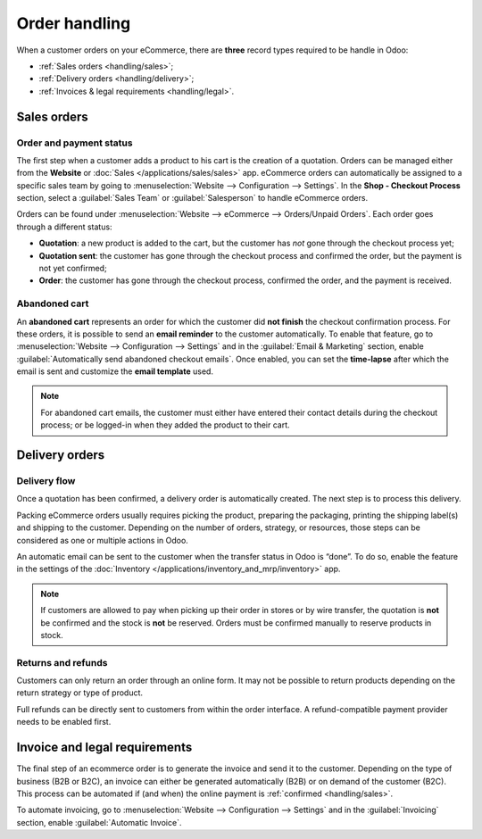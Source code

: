 ==============
Order handling
==============

When a customer orders on your eCommerce, there are **three** record types required to be handle in
Odoo:

- :ref:`Sales orders <handling/sales>`;
- :ref:`Delivery orders <handling/delivery>`;
- :ref:`Invoices & legal requirements <handling/legal>`.

.. _handling/sales:

Sales orders
============

Order and payment status
------------------------

The first step when a customer adds a product to his cart is the creation of a quotation. Orders can
be managed either from the **Website** or :doc:`Sales </applications/sales/sales>` app. eCommerce
orders can automatically be assigned to a specific sales team by going to :menuselection:`Website
--> Configuration --> Settings`. In the **Shop - Checkout Process** section, select a
:guilabel:`Sales Team` or :guilabel:`Salesperson` to handle eCommerce orders.

.. image:: order_handling/handling-salesteam.png
   :align: center
   :alt: Assignment of online orders to a sales team or salesperson

Orders can be found under :menuselection:`Website --> eCommerce --> Orders/Unpaid Orders`. Each
order goes through a different status:

- **Quotation**: a new product is added to the cart, but the customer has *not* gone through the
  checkout process yet;
- **Quotation sent**: the customer has gone through the checkout process and confirmed the order,
  but the payment is not yet confirmed;
- **Order**: the customer has gone through the checkout process, confirmed the order, and the
  payment is received.

.. image:: order_handling/handling-status.png
   :align: center
   :alt: Statuses of eCommerce orders

Abandoned cart
--------------

An **abandoned cart** represents an order for which the customer did **not finish** the checkout
confirmation process. For these orders, it is possible to send an **email reminder** to the
customer automatically. To enable that feature, go to :menuselection:`Website --> Configuration -->
Settings` and in the :guilabel:`Email & Marketing` section, enable :guilabel:`Automatically send
abandoned checkout emails`. Once enabled, you can set the **time-lapse** after which the email is
sent and customize the **email template** used.

.. note::
   For abandoned cart emails, the customer must either have entered their contact details during the
   checkout process; or be logged-in when they added the product to their cart.

.. _handling/delivery:

Delivery orders
===============

Delivery flow
-------------

Once a quotation has been confirmed, a delivery order is automatically created. The next step is to
process this delivery.

Packing eCommerce orders usually requires picking the product, preparing the packaging, printing the
shipping label(s) and shipping to the customer. Depending on the number of orders, strategy, or
resources, those steps can be considered as one or multiple actions in Odoo.

An automatic email can be sent to the customer when the transfer status in Odoo is “done”. To do so,
enable the feature in the settings of the
:doc:`Inventory </applications/inventory_and_mrp/inventory>` app.

.. note::
   If customers are allowed to pay when picking up their order in stores or by wire transfer, the
   quotation is **not** be confirmed and the stock is **not** be reserved. Orders must be confirmed
   manually to reserve products in stock.

.. seealso::
   - :doc:`../../../inventory_and_mrp/inventory/shipping_receiving/setup_configuration/invoicing`
   - :doc:`../../../inventory_and_mrp/inventory/shipping_receiving/setup_configuration/labels`
   - :doc:`../../../inventory_and_mrp/inventory/shipping_receiving/setup_configuration/multipack`

Returns and refunds
-------------------

Customers can only return an order through an online form. It may not be possible to return products
depending on the return strategy or type of product.

Full refunds can be directly sent to customers from within the order interface. A refund-compatible
payment provider needs to be enabled first.

.. seealso::
   - :doc:`/applications/sales/sales/products_prices/returns`
   - :doc:`/applications/services/helpdesk/advanced/after_sales`
   - :doc:`/applications/finance/payment_providers`

.. _handling/legal:

Invoice and legal requirements
==============================

The final step of an ecommerce order is to generate the invoice and send it to the customer.
Depending on the type of business (B2B or B2C), an invoice can either be generated automatically
(B2B) or on demand of the customer (B2C). This process can be automated if (and when) the online
payment is :ref:`confirmed <handling/sales>`.

To automate invoicing, go to :menuselection:`Website --> Configuration --> Settings` and in the
:guilabel:`Invoicing` section, enable :guilabel:`Automatic Invoice`.
